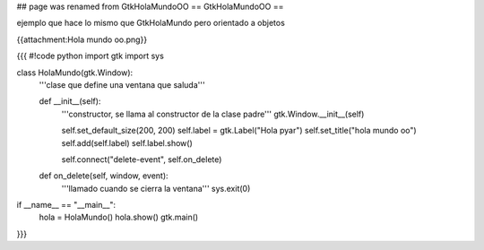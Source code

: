 ## page was renamed from GtkHolaMundoOO
== GtkHolaMundoOO ==

ejemplo que hace lo mismo que GtkHolaMundo pero orientado a objetos

{{attachment:Hola mundo oo.png}}

{{{
#!code python
import gtk
import sys

class HolaMundo(gtk.Window):
    '''clase que define una ventana que saluda'''

    def __init__(self):
        '''constructor, se llama al constructor de la clase padre'''
        gtk.Window.__init__(self)

        self.set_default_size(200, 200)
        self.label = gtk.Label("Hola pyar")
        self.set_title("hola mundo oo")
        self.add(self.label)
        self.label.show()

        self.connect("delete-event", self.on_delete)

    def on_delete(self, window, event):
        '''llamado cuando se cierra la ventana'''
        sys.exit(0)

if __name__ == "__main__":
    hola = HolaMundo()
    hola.show()
    gtk.main()
}}}
